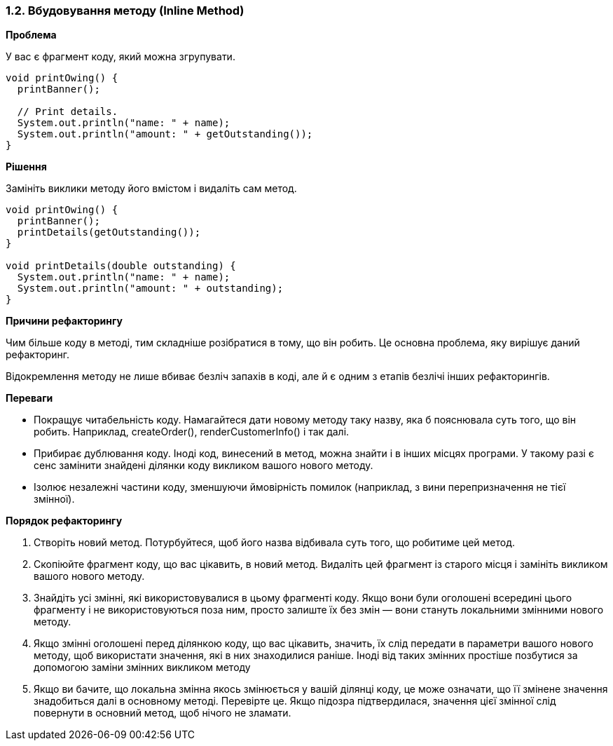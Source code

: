 === 1.2. Вбудовування методу (Inline Method)

*Проблема*

У вас є фрагмент коду, який можна згрупувати.

[source, java]
----
void printOwing() {
  printBanner();

  // Print details.
  System.out.println("name: " + name);
  System.out.println("amount: " + getOutstanding());
}
----

*Рішення*

Замініть виклики методу його вмістом і видаліть сам метод.

[source, java]
----
void printOwing() {
  printBanner();
  printDetails(getOutstanding());
}

void printDetails(double outstanding) {
  System.out.println("name: " + name);
  System.out.println("amount: " + outstanding);
}
----

*Причини рефакторингу*

Чим більше коду в методі, тим складніше розібратися в тому, що він робить. Це основна проблема, яку вирішує даний рефакторинг.

Відокремлення методу не лише вбиває безліч запахів в коді, але й є одним з етапів безлічі інших рефакторингів.

*Переваги*

* Покращує читабельність коду. Намагайтеся дати новому методу таку назву, яка б пояснювала суть того, що він робить. Наприклад, createOrder(), renderCustomerInfo() і так далі.
* Прибирає дублювання коду. Іноді код, винесений в метод, можна знайти і в інших місцях програми. У такому разі є сенс замінити знайдені ділянки коду викликом вашого нового методу.
* Ізолює незалежні частини коду, зменшуючи ймовірність помилок (наприклад, з вини перепризначення не тієї змінної).

*Порядок рефакторингу*

. Створіть новий метод. Потурбуйтеся, щоб його назва відбивала суть того, що робитиме цей метод.
. Скопіюйте фрагмент коду, що вас цікавить, в новий метод. Видаліть цей фрагмент із старого місця і замініть викликом вашого нового методу.
. Знайдіть усі змінні, які використовувалися в цьому фрагменті коду. Якщо вони були оголошені всередині цього фрагменту і не використовуються поза ним, просто залиште їх без змін — вони стануть локальними змінними нового методу.
. Якщо змінні оголошені перед ділянкою коду, що вас цікавить, значить, їх слід передати в параметри вашого нового методу, щоб використати значення, які в них знаходилися раніше. Іноді від таких змінних простіше позбутися за допомогою заміни змінних викликом методу
. Якщо ви бачите, що локальна змінна якось змінюється у вашій ділянці коду, це може означати, що її змінене значення знадобиться далі в основному методі. Перевірте це. Якщо підозра підтвердилася, значення цієї змінної слід повернути в основний метод, щоб нічого не зламати.